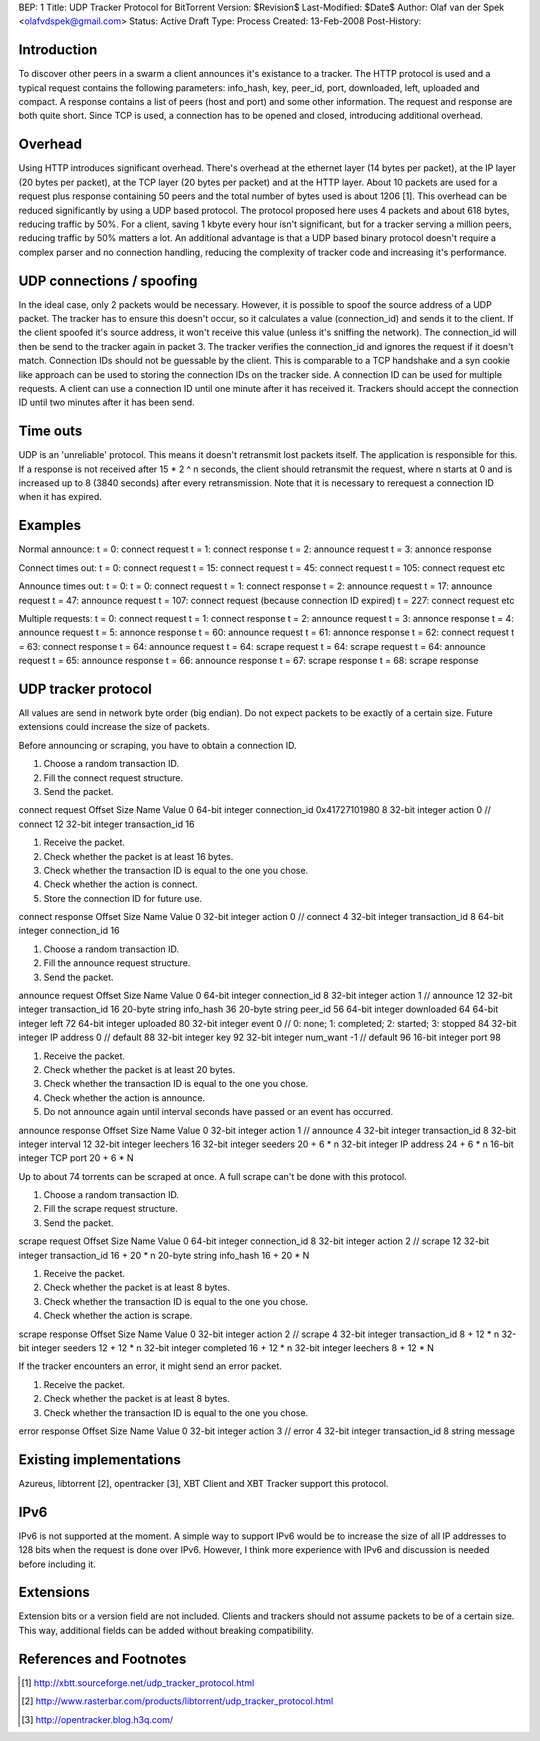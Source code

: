 BEP: 1
Title: UDP Tracker Protocol for BitTorrent
Version: $Revision$
Last-Modified: $Date$
Author:  Olaf van der Spek <olafvdspek@gmail.com>
Status:  Active Draft
Type:    Process
Created: 13-Feb-2008
Post-History:

Introduction
============

To discover other peers in a swarm a client announces it's existance to a tracker.
The HTTP protocol is used and a typical request contains the following parameters:
info_hash, key, peer_id, port, downloaded, left, uploaded and compact.
A response contains a list of peers (host and port) and some other information.
The request and response are both quite short.
Since TCP is used, a connection has to be opened and closed, introducing additional overhead.

Overhead
========

Using HTTP introduces significant overhead. There's overhead at the ethernet layer (14 bytes per packet), at the IP layer (20 bytes per packet), at the TCP layer (20 bytes per packet) and at the HTTP layer.
About 10 packets are used for a request plus response containing 50 peers and the total number of bytes used is about 1206 [1].
This overhead can be reduced significantly by using a UDP based protocol. The protocol proposed here uses 4 packets and about 618 bytes, reducing traffic by 50%.
For a client, saving 1 kbyte every hour isn't significant, but for a tracker serving a million peers, reducing traffic by 50% matters a lot.
An additional advantage is that a UDP based binary protocol doesn't require a complex parser and no connection handling, reducing the complexity of tracker code and increasing it's performance.

UDP connections / spoofing
==========================

In the ideal case, only 2 packets would be necessary. However, it is possible to spoof the source address of a UDP packet.
The tracker has to ensure this doesn't occur, so it calculates a value (connection_id) and sends it to the client.
If the client spoofed it's source address, it won't receive this value (unless it's sniffing the network).
The connection_id will then be send to the tracker again in packet 3. The tracker verifies the connection_id and ignores the request if it doesn't match.
Connection IDs should not be guessable by the client. This is comparable to a TCP handshake and a syn cookie like approach can be used to storing the connection IDs on the tracker side.
A connection ID can be used for multiple requests. A client can use a connection ID until one minute after it has received it. Trackers should accept the connection ID until two minutes after it has been send.

Time outs
=========

UDP is an 'unreliable' protocol. This means it doesn't retransmit lost packets itself. The application is responsible for this.
If a response is not received after 15 * 2 ^ n seconds, the client should retransmit the request, where n starts at 0 and is increased up to 8 (3840 seconds) after every retransmission.
Note that it is necessary to rerequest a connection ID when it has expired.

Examples
========

Normal announce:
t = 0: connect request
t = 1: connect response
t = 2: announce request
t = 3: annonce response

Connect times out:
t = 0: connect request
t = 15: connect request
t = 45: connect request
t = 105: connect request
etc

Announce times out:
t = 0:
t = 0: connect request
t = 1: connect response
t = 2: announce request
t = 17: announce request
t = 47: announce request
t = 107: connect request (because connection ID expired)
t = 227: connect request
etc

Multiple requests:
t = 0: connect request
t = 1: connect response
t = 2: announce request
t = 3: annonce response
t = 4: announce request
t = 5: annonce response
t = 60: announce request
t = 61: annonce response
t = 62: connect request
t = 63: connect response
t = 64: announce request
t = 64: scrape request
t = 64: scrape request
t = 64: announce request
t = 65: announce response
t = 66: announce response
t = 67: scrape response
t = 68: scrape response

UDP tracker protocol
====================

All values are send in network byte order (big endian). Do not expect packets to be exactly of a certain size. Future extensions could increase the size of packets.

Before announcing or scraping, you have to obtain a connection ID.

1. Choose a random transaction ID.
2. Fill the connect request structure.
3. Send the packet.

connect request
Offset  Size            Name            Value
0       64-bit integer  connection_id   0x41727101980
8       32-bit integer  action          0 // connect
12      32-bit integer  transaction_id
16

1. Receive the packet.
2. Check whether the packet is at least 16 bytes.
3. Check whether the transaction ID is equal to the one you chose.
4. Check whether the action is connect.
5. Store the connection ID for future use.

connect response
Offset  Size            Name            Value
0       32-bit integer  action          0 // connect
4       32-bit integer  transaction_id
8       64-bit integer  connection_id
16

1. Choose a random transaction ID.
2. Fill the announce request structure.
3. Send the packet.

announce request
Offset  Size    Name    Value
0       64-bit integer  connection_id
8       32-bit integer  action          1 // announce
12      32-bit integer  transaction_id
16      20-byte string  info_hash
36      20-byte string  peer_id
56      64-bit integer  downloaded
64      64-bit integer  left
72      64-bit integer  uploaded
80      32-bit integer  event           0 // 0: none; 1: completed; 2: started; 3: stopped
84      32-bit integer  IP address      0 // default
88      32-bit integer  key
92      32-bit integer  num_want        -1 // default
96      16-bit integer  port
98

1. Receive the packet.
2. Check whether the packet is at least 20 bytes.
3. Check whether the transaction ID is equal to the one you chose.
4. Check whether the action is announce.
5. Do not announce again until interval seconds have passed or an event has occurred.

announce response
Offset      Size            Name            Value
0           32-bit integer  action          1 // announce
4           32-bit integer  transaction_id
8           32-bit integer  interval
12          32-bit integer  leechers
16          32-bit integer  seeders
20 + 6 * n  32-bit integer  IP address
24 + 6 * n  16-bit integer  TCP port
20 + 6 * N

Up to about 74 torrents can be scraped at once. A full scrape can't be done with this protocol.

1. Choose a random transaction ID.
2. Fill the scrape request structure.
3. Send the packet.

scrape request
Offset          Size            Name            Value
0               64-bit integer  connection_id
8               32-bit integer  action          2 // scrape
12              32-bit integer  transaction_id
16 + 20 * n     20-byte string  info_hash
16 + 20 * N

1. Receive the packet.
2. Check whether the packet is at least 8 bytes.
3. Check whether the transaction ID is equal to the one you chose.
4. Check whether the action is scrape.

scrape response
Offset      Size            Name            Value
0           32-bit integer  action          2 // scrape
4           32-bit integer  transaction_id
8 + 12 * n  32-bit integer  seeders
12 + 12 * n 32-bit integer  completed
16 + 12 * n 32-bit integer  leechers
8 + 12 * N

If the tracker encounters an error, it might send an error packet.

1. Receive the packet.
2. Check whether the packet is at least 8 bytes.
3. Check whether the transaction ID is equal to the one you chose.

error response
Offset  Size            Name            Value
0       32-bit integer  action          3 // error
4       32-bit integer  transaction_id
8       string  message

Existing implementations
========================
Azureus, libtorrent [2], opentracker [3], XBT Client and XBT Tracker support this protocol.

IPv6
====

IPv6 is not supported at the moment. A simple way to support IPv6 would be to increase the size of all IP addresses to 128 bits when the request is done over IPv6.
However, I think more experience with IPv6 and discussion is needed before including it.

Extensions
==========

Extension bits or a version field are not included. Clients and trackers should not assume packets to be of a certain size. This way, additional fields can be added without breaking compatibility.

References and Footnotes
========================

.. [1] http://xbtt.sourceforge.net/udp_tracker_protocol.html
.. [2] http://www.rasterbar.com/products/libtorrent/udp_tracker_protocol.html
.. [3] http://opentracker.blog.h3q.com/


..
   Local Variables:
   mode: indented-text
   indent-tabs-mode: nil
   sentence-end-double-space: t
   fill-column: 70
   coding: utf-8
   End:
